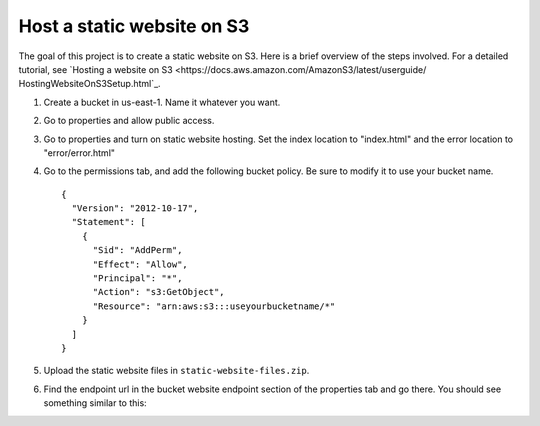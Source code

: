 Host a static website on S3
***************************
The goal of this project is to create a static website on S3.
Here is a brief overview of the steps involved. For a detailed
tutorial, see `Hosting a website on S3
<https://docs.aws.amazon.com/AmazonS3/latest/userguide/
HostingWebsiteOnS3Setup.html`_.

1. Create a bucket in us-east-1. Name it whatever you want.
2. Go to properties and allow public access.
3. Go to properties and turn on static website hosting.
   Set the index location to "index.html" and the error
   location to "error/error.html"
4. Go to the permissions tab, and add the following bucket policy.
   Be sure to modify it to use your bucket name.

   ::

     {
       "Version": "2012-10-17",
       "Statement": [
         {
           "Sid": "AddPerm",
           "Effect": "Allow",
           "Principal": "*",
           "Action": "s3:GetObject",
           "Resource": "arn:aws:s3:::useyourbucketname/*"
         }
       ]
     }

5. Upload the static website files in ``static-website-files.zip``.
6. Find the endpoint url in the bucket website endpoint section of the
   properties tab and go there. You should see something similar to this:

   .. image:: success.png

